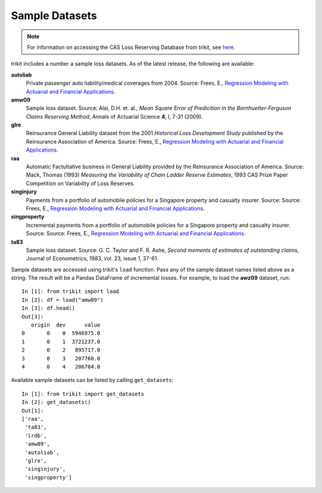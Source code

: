 
.. _datasets:

===============================================================================
Sample Datasets
===============================================================================

.. _rmafa: https://instruction.bus.wisc.edu/jfrees/jfreesbooks/Regression%20Modeling/BookWebDec2010/data.html

.. note::

    For information on accessing the CAS Loss Reserving Database from trikit, see `here <lrdb>`_.




trikit includes a number a sample loss datasets. As of the latest release,
the following are available:


**autoliab**
    Private passenger auto liability/medical coverages from 2004.
    Source: Frees, E., `Regression Modeling with Actuarial and Financial Applications <rmafa>`_.


**amw09**
    Sample loss dataset.
    Source: Alai, D.H. et. al., *Mean Square Error of Predicition in the Bornhuetter-Ferguson Claims Reserving Method*,
    Annals of Actuarial Science **4**, I, 7-31 (2009).


**glre**
    Reinsurance General Liability dataset from the 2001 *Historical Loss Development Study* published by the Reinsurance
    Association of America.
    Source: Frees, E., `Regression Modeling with Actuarial and Financial Applications <rmafa>`_.


**raa**
    Automatic Factultative business in General Liability provided by the Reinsurance Association of America.
    Source: Mack, Thomas (1993) *Measuring the Variability of Chain Ladder Reserve Estimates*, 1993 CAS Prize Paper Competition on
    Variability of Loss Reserves.

**singinjury**
    Payments from a portfolio of automobile policies for a Singapore property and casualty insurer.
    Source: Source: Frees, E., `Regression Modeling with Actuarial and Financial Applications <rmafa>`_.


**singproperty**
    Incremental payments from a portfolio of automobile policies for a Singapore property and casualty insurer.
    Source: Source: Frees, E., `Regression Modeling with Actuarial and Financial Applications <rmafa>`_.


**ta83**
    Sample loss dataset.
    Source: G. C. Taylor and F. R. Ashe, *Second moments of estimates of outstanding claims*, Journal of Econometrics, 1983, vol. 23, issue 1, 37-61.





Sample datasets are accessed using trikit's ``load`` function. Pass any of the sample dataset names
listed above as a string. The result will be a Pandas DataFrame of incremental losses. For
example, to load the **awz09** dataset, run::

    In [1]: from trikit import load
    In [2]: df = load("amw09")
    In [3]: df.head()
    Out[3]:
       origin  dev      value
    0       0    0  5946975.0
    1       0    1  3721237.0
    2       0    2   895717.0
    3       0    3   207760.0
    4       0    4   206704.0


Available sample datasets can be listed by calling ``get_datasets``::

    In [1]: from trikit import get_datasets
    In [2]: get_datasets()
    Out[1]:
    ['raa',
     'ta83',
     'lrdb',
     'amw09',
     'autoliab',
     'glre',
     'singinjury',
     'singproperty']
